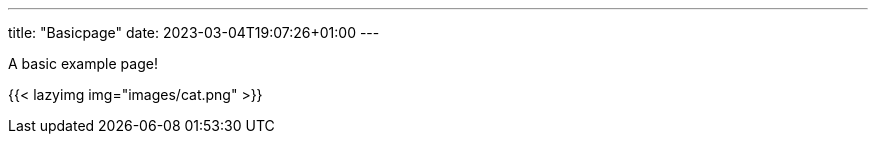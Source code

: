 ---
title: "Basicpage"
date: 2023-03-04T19:07:26+01:00
---

A basic example page!

{{< lazyimg img="images/cat.png" >}}
